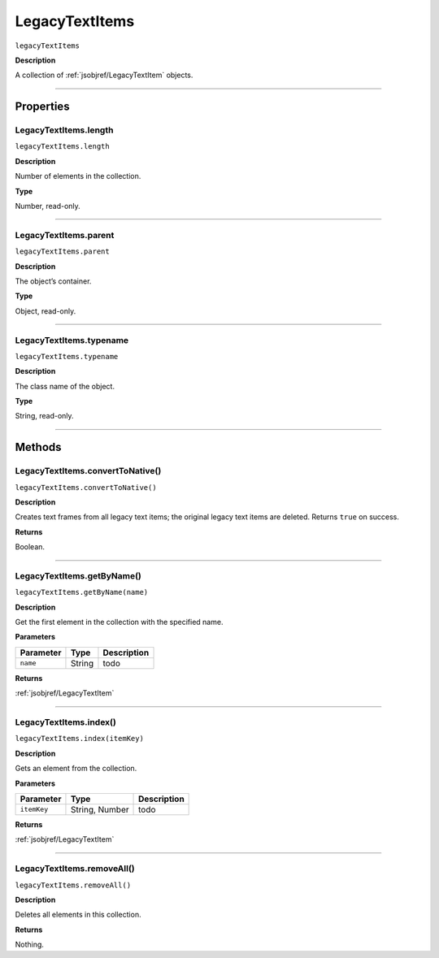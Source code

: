 .. _jsobjref/LegacyTextItems:

LegacyTextItems
################################################################################

``legacyTextItems``

**Description**

A collection of :ref:`jsobjref/LegacyTextItem` objects.

----

==========
Properties
==========

.. _jsobjref/LegacyTextItems.length:

LegacyTextItems.length
********************************************************************************

``legacyTextItems.length``

**Description**

Number of elements in the collection.

**Type**

Number, read-only.

----

.. _jsobjref/LegacyTextItems.parent:

LegacyTextItems.parent
********************************************************************************

``legacyTextItems.parent``

**Description**

The object’s container.

**Type**

Object, read-only.

----

.. _jsobjref/LegacyTextItems.typename:

LegacyTextItems.typename
********************************************************************************

``legacyTextItems.typename``

**Description**

The class name of the object.

**Type**

String, read-only.

----

=======
Methods
=======

.. _jsobjref/LegacyTextItems.convertToNative:

LegacyTextItems.convertToNative()
********************************************************************************

``legacyTextItems.convertToNative()``

**Description**

Creates text frames from all legacy text items; the original legacy text items are deleted. Returns ``true`` on success.

**Returns**

Boolean.

----

.. _jsobjref/LegacyTextItems.getByName:

LegacyTextItems.getByName()
********************************************************************************

``legacyTextItems.getByName(name)``

**Description**

Get the first element in the collection with the specified name.

**Parameters**

+-----------+--------+-------------+
| Parameter |  Type  | Description |
+===========+========+=============+
| ``name``  | String | todo        |
+-----------+--------+-------------+

**Returns**

:ref:`jsobjref/LegacyTextItem`

----

.. _jsobjref/LegacyTextItems.index:

LegacyTextItems.index()
********************************************************************************

``legacyTextItems.index(itemKey)``

**Description**

Gets an element from the collection.

**Parameters**

+-------------+----------------+-------------+
|  Parameter  |      Type      | Description |
+=============+================+=============+
| ``itemKey`` | String, Number | todo        |
+-------------+----------------+-------------+

**Returns**

:ref:`jsobjref/LegacyTextItem`

----

.. _jsobjref/LegacyTextItems.removeAll:

LegacyTextItems.removeAll()
********************************************************************************

``legacyTextItems.removeAll()``

**Description**

Deletes all elements in this collection.

**Returns**

Nothing.
